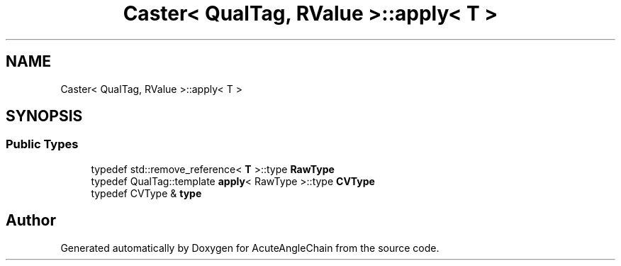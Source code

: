 .TH "Caster< QualTag, RValue >::apply< T >" 3 "Sun Jun 3 2018" "AcuteAngleChain" \" -*- nroff -*-
.ad l
.nh
.SH NAME
Caster< QualTag, RValue >::apply< T >
.SH SYNOPSIS
.br
.PP
.SS "Public Types"

.in +1c
.ti -1c
.RI "typedef std::remove_reference< \fBT\fP >::type \fBRawType\fP"
.br
.ti -1c
.RI "typedef QualTag::template \fBapply\fP< RawType >::type \fBCVType\fP"
.br
.ti -1c
.RI "typedef CVType & \fBtype\fP"
.br
.in -1c

.SH "Author"
.PP 
Generated automatically by Doxygen for AcuteAngleChain from the source code\&.
